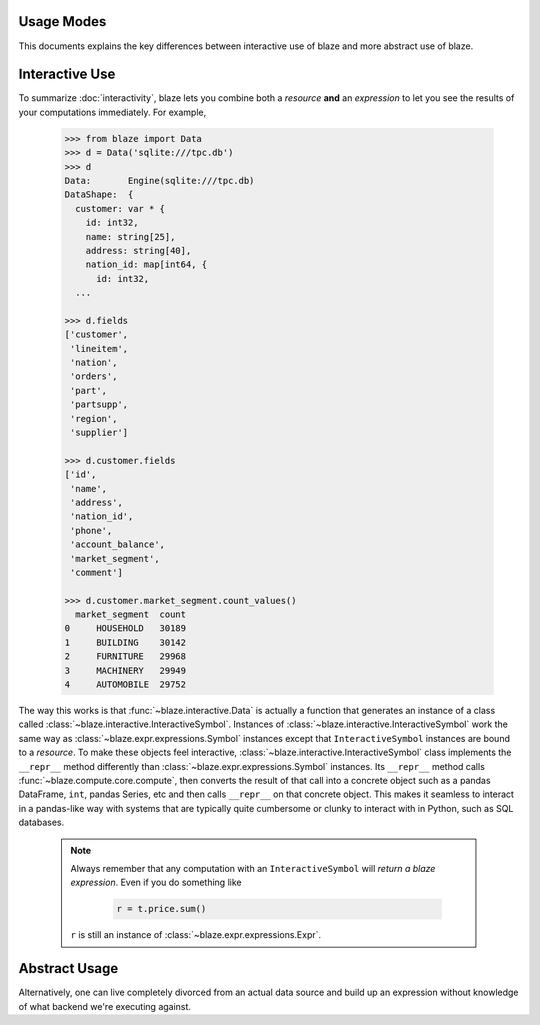 Usage Modes
===========

This documents explains the key differences between interactive use of blaze
and more abstract use of blaze.

Interactive Use
===============

To summarize :doc:`interactivity`, blaze lets you combine both a *resource*
**and** an *expression* to let you see the results of your computations
immediately. For example,

    .. code-block:: python

       >>> from blaze import Data
       >>> d = Data('sqlite:///tpc.db')
       >>> d
       Data:       Engine(sqlite:///tpc.db)
       DataShape:  {
         customer: var * {
           id: int32,
           name: string[25],
           address: string[40],
           nation_id: map[int64, {
             id: int32,
         ...

       >>> d.fields
       ['customer',
        'lineitem',
        'nation',
        'orders',
        'part',
        'partsupp',
        'region',
        'supplier']

       >>> d.customer.fields
       ['id',
        'name',
        'address',
        'nation_id',
        'phone',
        'account_balance',
        'market_segment',
        'comment']

       >>> d.customer.market_segment.count_values()
         market_segment  count
       0     HOUSEHOLD   30189
       1     BUILDING    30142
       2     FURNITURE   29968
       3     MACHINERY   29949
       4     AUTOMOBILE  29752


The way this works is that :func:`~blaze.interactive.Data` is actually a
function that generates an instance of a class called
:class:`~blaze.interactive.InteractiveSymbol`. Instances of
:class:`~blaze.interactive.InteractiveSymbol` work the same way as
:class:`~blaze.expr.expressions.Symbol` instances except that
``InteractiveSymbol`` instances are bound to a *resource*. To make these
objects feel interactive, :class:`~blaze.interactive.InteractiveSymbol` class
implements the ``__repr__`` method differently than
:class:`~blaze.expr.expressions.Symbol` instances. Its ``__repr__`` method
calls :func:`~blaze.compute.core.compute`, then converts the result of that
call into a concrete object such as a pandas DataFrame, ``int``, pandas Series,
etc and then calls ``__repr__`` on that concrete object. This makes it seamless
to interact in a pandas-like way with systems that are typically quite
cumbersome or clunky to interact with in Python, such as SQL databases.

   .. note::

      Always remember that any computation with an ``InteractiveSymbol`` will
      *return a blaze expression*. Even if you do something like

         .. code-block:: python

            r = t.price.sum()

      ``r`` is still an instance of :class:`~blaze.expr.expressions.Expr`.

Abstract Usage
==============

Alternatively, one can live completely divorced from an actual data source and
build up an expression without knowledge of what backend we're executing
against.
